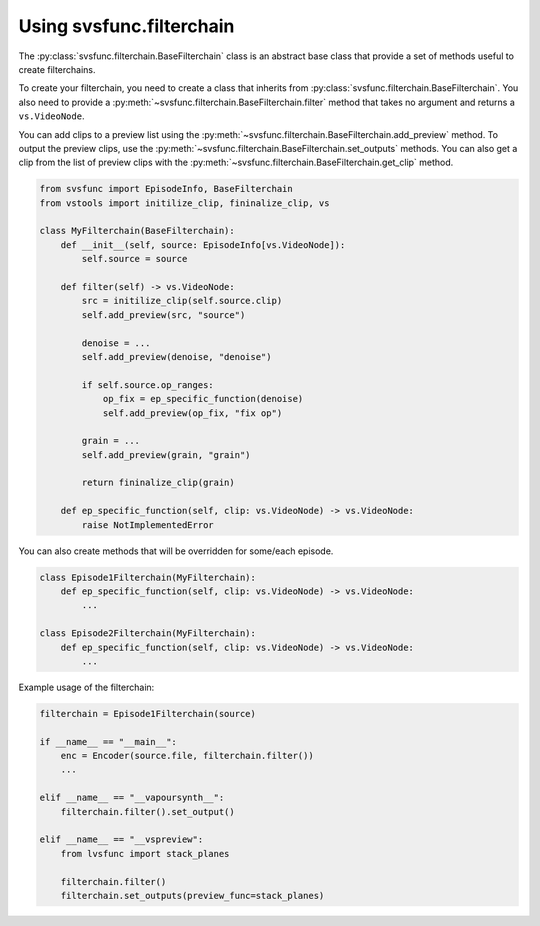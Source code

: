 Using svsfunc.filterchain
=========================

The :py:class:`svsfunc.filterchain.BaseFilterchain` class is an abstract base class that provide a set of methods useful to create filterchains.

To create your filterchain, you need to create a class that inherits from :py:class:`svsfunc.filterchain.BaseFilterchain`. You also need to provide a :py:meth:`~svsfunc.filterchain.BaseFilterchain.filter` method that takes no argument and returns a ``vs.VideoNode``.

You can add clips to a preview list using the :py:meth:`~svsfunc.filterchain.BaseFilterchain.add_preview` method. To output the preview clips, use the :py:meth:`~svsfunc.filterchain.BaseFilterchain.set_outputs` methods.
You can also get a clip from the list of preview clips with the :py:meth:`~svsfunc.filterchain.BaseFilterchain.get_clip` method.

.. code:: python

    from svsfunc import EpisodeInfo, BaseFilterchain
    from vstools import initilize_clip, fininalize_clip, vs

    class MyFilterchain(BaseFilterchain):
        def __init__(self, source: EpisodeInfo[vs.VideoNode]):
            self.source = source
        
        def filter(self) -> vs.VideoNode:
            src = initilize_clip(self.source.clip)
            self.add_preview(src, "source")
            
            denoise = ...
            self.add_preview(denoise, "denoise")

            if self.source.op_ranges:
                op_fix = ep_specific_function(denoise)
                self.add_preview(op_fix, "fix op")
      
            grain = ...
            self.add_preview(grain, "grain")

            return fininalize_clip(grain)

        def ep_specific_function(self, clip: vs.VideoNode) -> vs.VideoNode:
            raise NotImplementedError

You can also create methods that will be overridden for some/each episode.

.. code:: python

    class Episode1Filterchain(MyFilterchain):
        def ep_specific_function(self, clip: vs.VideoNode) -> vs.VideoNode:
            ...
    
    class Episode2Filterchain(MyFilterchain):
        def ep_specific_function(self, clip: vs.VideoNode) -> vs.VideoNode:
            ...

Example usage of the filterchain:

.. code:: python
    
    filterchain = Episode1Filterchain(source)

    if __name__ == "__main__":
        enc = Encoder(source.file, filterchain.filter())
        ...

    elif __name__ == "__vapoursynth__":
        filterchain.filter().set_output()

    elif __name__ == "__vspreview":
        from lvsfunc import stack_planes

        filterchain.filter()
        filterchain.set_outputs(preview_func=stack_planes)

